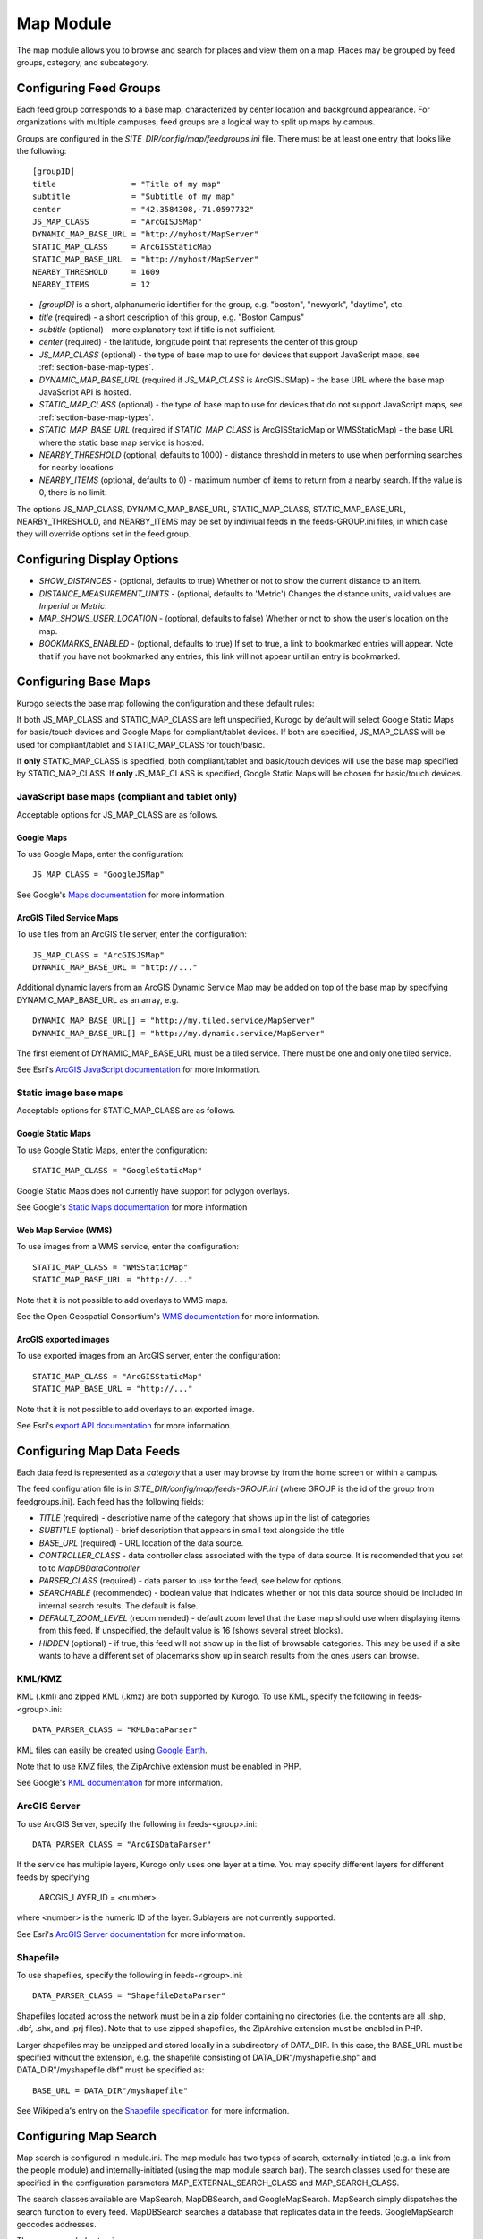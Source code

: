 ##########
Map Module
##########

The map module allows you to browse and search for places and view them on a map.
Places may be grouped by feed groups, category, and subcategory.

========================
Configuring Feed Groups
========================

Each feed group corresponds to a base map, characterized by center location
and background appearance.  For organizations with multiple campuses, feed
groups are a logical way to split up maps by campus.

Groups are configured in the *SITE_DIR/config/map/feedgroups.ini* file.  There
must be at least one entry that looks like the following: ::

    [groupID]
    title                = "Title of my map"
    subtitle             = "Subtitle of my map"
    center               = "42.3584308,-71.0597732"
    JS_MAP_CLASS         = "ArcGISJSMap"
    DYNAMIC_MAP_BASE_URL = "http://myhost/MapServer"
    STATIC_MAP_CLASS     = ArcGISStaticMap
    STATIC_MAP_BASE_URL  = "http://myhost/MapServer"
    NEARBY_THRESHOLD     = 1609
    NEARBY_ITEMS         = 12


* *[groupID]* is a short, alphanumeric identifier for the group, e.g. "boston",
  "newyork", "daytime", etc.
* *title* (required) - a short description of this group, e.g. "Boston Campus"
* *subtitle* (optional) - more explanatory text if title is not sufficient.
* *center* (required) - the latitude, longitude point that represents the 
  center of this group
* *JS_MAP_CLASS* (optional) - the type of base map to use for devices that 
  support JavaScript maps, see :ref:`section-base-map-types`.
* *DYNAMIC_MAP_BASE_URL* (required if *JS_MAP_CLASS* is ArcGISJSMap) - the base 
  URL where the base map JavaScript API is hosted.
* *STATIC_MAP_CLASS* (optional) - the type of base map to use for devices that
  do not support JavaScript maps, see :ref:`section-base-map-types`.
* *STATIC_MAP_BASE_URL* (required if *STATIC_MAP_CLASS* is ArcGISStaticMap or
  WMSStaticMap) - the base URL where the static base map service is hosted.
* *NEARBY_THRESHOLD* (optional, defaults to 1000) - distance threshold in 
  meters to use when performing searches for nearby locations
* *NEARBY_ITEMS* (optional, defaults to 0) - maximum number of items to return
  from a nearby search. If the value is 0, there is no limit.

The options JS_MAP_CLASS, DYNAMIC_MAP_BASE_URL, STATIC_MAP_CLASS,
STATIC_MAP_BASE_URL, NEARBY_THRESHOLD, and NEARBY_ITEMS may be set by indiviual
feeds in the feeds-GROUP.ini files, in which case they will override options
set in the feed group.

===========================
Configuring Display Options
===========================

* *SHOW_DISTANCES* - (optional, defaults to true) Whether or not to show the current distance to an item.
* *DISTANCE_MEASUREMENT_UNITS* - (optional, defaults to 'Metric') Changes the distance units, valid values
  are `Imperial` or `Metric`.
* *MAP_SHOWS_USER_LOCATION* - (optional, defaults to false) Whether or not to show the user's location on
  the map.
* *BOOKMARKS_ENABLED* - (optional, defaults to true) If set to true, a link to bookmarked entries will
  appear. Note that if you have not bookmarked any entries, this link will not appear until an entry is
  bookmarked.

.. _section-base-map-types:

=====================
Configuring Base Maps
=====================

Kurogo selects the base map following the configuration and these default 
rules:

If both JS_MAP_CLASS and STATIC_MAP_CLASS are left unspecified, Kurogo by 
default will select Google Static Maps for basic/touch devices and Google Maps
for compliant/tablet devices.  If both are specified, JS_MAP_CLASS will be used
for compliant/tablet and STATIC_MAP_CLASS for touch/basic.

If **only** STATIC_MAP_CLASS is specified, both compliant/tablet and 
basic/touch devices will use the base map specified by STATIC_MAP_CLASS.  If 
**only** JS_MAP_CLASS is specified, Google Static Maps will be chosen for 
basic/touch devices.

JavaScript base maps (compliant and tablet only)
-------------------------------------------------

Acceptable options for JS_MAP_CLASS are as follows.

Google Maps
^^^^^^^^^^^^^^

To use Google Maps, enter the configuration: ::

    JS_MAP_CLASS = "GoogleJSMap"


See Google's
`Maps documentation <http://code.google.com/apis/maps/documentation/javascript/reference.html>`_
for more information.


ArcGIS Tiled Service Maps
^^^^^^^^^^^^^^^^^^^^^^^^^

To use tiles from an ArcGIS tile server, enter the configuration: ::

    JS_MAP_CLASS = "ArcGISJSMap"
    DYNAMIC_MAP_BASE_URL = "http://..."

Additional dynamic layers from an ArcGIS Dynamic Service Map may be added on
top of the base map by specifying DYNAMIC_MAP_BASE_URL as an array, e.g. ::

    DYNAMIC_MAP_BASE_URL[] = "http://my.tiled.service/MapServer"
    DYNAMIC_MAP_BASE_URL[] = "http://my.dynamic.service/MapServer"

The first element of DYNAMIC_MAP_BASE_URL must be a tiled service. There must
be one and only one tiled service.

See Esri's 
`ArcGIS JavaScript documentation <http://help.arcgis.com/en/webapi/javascript/arcgis/help/jsapi_start.htm>`_
for more information.


Static image base maps
-----------------------

Acceptable options for STATIC_MAP_CLASS are as follows.


Google Static Maps
^^^^^^^^^^^^^^^^^^^

To use Google Static Maps, enter the configuration: ::

    STATIC_MAP_CLASS = "GoogleStaticMap"

Google Static Maps does not currently have support for polygon overlays.

See Google's
`Static Maps documentation <http://code.google.com/apis/maps/documentation/staticmaps/>`_ 
for more information

Web Map Service (WMS)
^^^^^^^^^^^^^^^^^^^^^^

To use images from a WMS service, enter the configuration: ::

    STATIC_MAP_CLASS = "WMSStaticMap"
    STATIC_MAP_BASE_URL = "http://..."

Note that it is not possible to add overlays to WMS maps.

See the Open Geospatial Consortium's
`WMS documentation <http://portal.opengeospatial.org/files/?artifact_id=14416>`_
for more information.

ArcGIS exported images
^^^^^^^^^^^^^^^^^^^^^^^

To use exported images from an ArcGIS server, enter the configuration: ::

    STATIC_MAP_CLASS = "ArcGISStaticMap"
    STATIC_MAP_BASE_URL = "http://..."

Note that it is not possible to add overlays to an exported image.

See Esri's
`export API documentation <http://help.arcgis.com/en/arcgisserver/10.0/apis/rest/exportimage.html>`_
for more information.


==========================
Configuring Map Data Feeds
==========================

Each data feed is represented as a *category* that a user may browse by from 
the home screen or within a campus.

The feed configuration file is in *SITE_DIR/config/map/feeds-GROUP.ini* (where 
GROUP is the id of the group from feedgroups.ini). Each feed has the following
fields:

* *TITLE* (required) - descriptive name of the category that shows up in the 
  list of categories
* *SUBTITLE* (optional) - brief description that appears in small text 
  alongside the title
* *BASE_URL* (required) - URL location of the data source.
* *CONTROLLER_CLASS* - data controller class associated with the type of
  data source.  It is recomended that you set to to *MapDBDataController*
* *PARSER_CLASS* (required) - data parser to use for the feed, see below for 
  options.
* *SEARCHABLE* (recommended) - boolean value that indicates whether or not this 
  data source should be included in internal search results. The default is 
  false.
* *DEFAULT_ZOOM_LEVEL* (recommended) - default zoom level that the base map 
  should use when displaying items from this feed. If unspecified, the default 
  value is 16 (shows several street blocks).
* *HIDDEN* (optional) - if true, this feed will not show up in the list of
  browsable categories. This may be used if a site wants to have a different
  set of placemarks show up in search results from the ones users can browse.

KML/KMZ
--------

KML (.kml) and zipped KML (.kmz) are both supported by Kurogo.  To use KML, 
specify the following in feeds-<group>.ini: ::

    DATA_PARSER_CLASS = "KMLDataParser"

KML files can easily be created using `Google Earth <http://earth.google.com>`_.

Note that to use KMZ files, the ZipArchive extension must be enabled in PHP.

See Google's
`KML documentation <http://code.google.com/apis/kml/documentation/kmlreference.html>`_ 
for more information.

ArcGIS Server
---------------

To use ArcGIS Server, specify the following in feeds-<group>.ini: ::

    DATA_PARSER_CLASS = "ArcGISDataParser"

If the service has multiple layers, Kurogo only uses one layer at a time.  You
may specify different layers for different feeds by specifying

    ARCGIS_LAYER_ID = <number>

where <number> is the numeric ID of the layer.  Sublayers are not currently
supported.

See Esri's
`ArcGIS Server documentation <http://resources.esri.com/help/9.3/arcgisserver/apis/rest/>`_
for more information.

Shapefile 
-----------

To use shapefiles, specify the following in feeds-<group>.ini: ::

    DATA_PARSER_CLASS = "ShapefileDataParser"

Shapefiles located across the network must be in a zip folder containing no
directories (i.e. the contents are all .shp, .dbf, .shx, and .prj files). Note 
that to use zipped shapefiles, the ZipArchive extension must be enabled in PHP.

Larger shapefiles may be unzipped and stored locally in a subdirectory of 
DATA_DIR.  In this case, the BASE_URL must be specified without the extension,
e.g. the shapefile consisting of DATA_DIR"/myshapefile.shp" and 
DATA_DIR"/myshapefile.dbf" must be specified as::

    BASE_URL = DATA_DIR"/myshapefile"

See Wikipedia's entry on the
`Shapefile specification <http://en.wikipedia.org/wiki/Shapefile>`_
for more information.

======================
Configuring Map Search
======================

Map search is configured in module.ini.  The map module has two types of 
search, externally-initiated (e.g. a link from the people module) and 
internally-initiated (using the map module search bar).  The search classes
used for these are specified in the configuration parameters 
MAP_EXTERNAL_SEARCH_CLASS and MAP_SEARCH_CLASS.

The search classes available are MapSearch, MapDBSearch, and GoogleMapSearch.
MapSearch simply dispatches the search function to every feed.  MapDBSearch
searches a database that replicates data in the feeds.  GoogleMapSearch
geocodes addresses.

The recommended setup is ::

    MAP_EXTERNAL_SEARCH_CLASS = "GoogleMapSearch"
    MAP_SEARCH_CLASS          = "MapDBSearch"

Note that at any time you use GoogleMapSearch, the base map displaying the 
search results must be a Google map (static or JavaScript).  Kurogo will 
automatically choose a Google map if the search is done externally.

